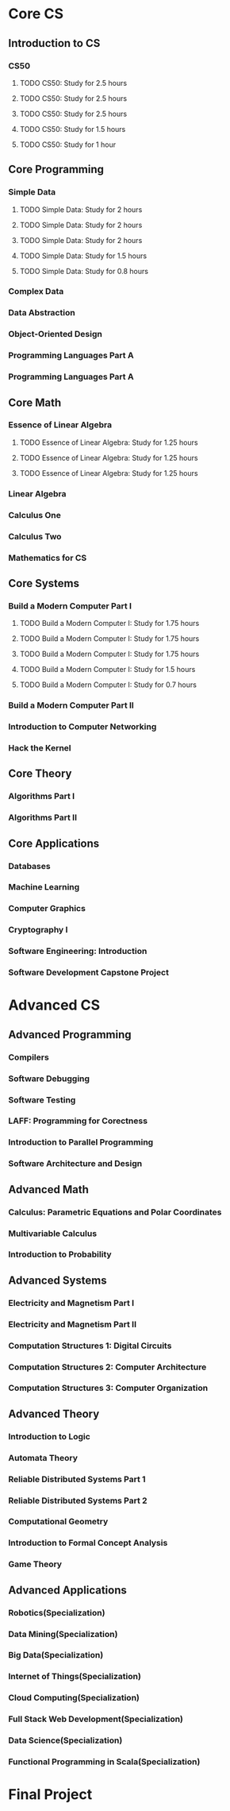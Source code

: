 * Core CS
** Introduction to CS
*** CS50
**** TODO CS50: Study for 2.5 hours
     SCHEDULED: <2018-02-13 Tue +1w>
**** TODO CS50: Study for 2.5 hours
     SCHEDULED: <2018-02-15 Thu +1w>
**** TODO CS50: Study for 2.5 hours
     SCHEDULED: <2018-02-18 Sun +1w>
**** TODO CS50: Study for 1.5 hours
     SCHEDULED: <2018-02-14 Wed +1w>
**** TODO CS50: Study for 1 hour
     SCHEDULED: <2018-02-16 Fri +1w>
** Core Programming
*** Simple Data
**** TODO Simple Data: Study for 2 hours
     SCHEDULED: <2018-02-13 Tue +1w>
**** TODO Simple Data: Study for 2 hours
     SCHEDULED: <2018-02-15 Thu +1w>
**** TODO Simple Data: Study for 2 hours
     SCHEDULED: <2018-02-18 Sun +1w>
**** TODO Simple Data: Study for 1.5 hours
     SCHEDULED: <2018-02-14 Wed +1w>
**** TODO Simple Data: Study for 0.8 hours
     SCHEDULED: <2018-02-16 Fri +1w>
*** Complex Data
*** Data Abstraction
*** Object-Oriented Design
*** Programming Languages Part A
*** Programming Languages Part A
** Core Math
*** Essence of Linear Algebra
**** TODO Essence of Linear Algebra: Study for 1.25 hours
     SCHEDULED: <2018-02-13 Tue>
**** TODO Essence of Linear Algebra: Study for 1.25 hours
     SCHEDULED: <2018-02-15 Thu>
**** TODO Essence of Linear Algebra: Study for 1.25 hours
     SCHEDULED: <2018-02-18 Sun>
*** Linear Algebra
*** Calculus One
*** Calculus Two
*** Mathematics for CS
** Core Systems
*** Build a Modern Computer Part I
**** TODO Build a Modern Computer I: Study for 1.75 hours
     SCHEDULED: <2018-02-13 Tue +1w>
**** TODO Build a Modern Computer I: Study for 1.75 hours
     SCHEDULED: <2018-02-15 Thu +1w>
**** TODO Build a Modern Computer I: Study for 1.75 hours
     SCHEDULED: <2018-02-18 Sun +1w>
**** TODO Build a Modern Computer I: Study for 1.5 hours
     SCHEDULED: <2018-02-14 Wed +1w>
**** TODO Build a Modern Computer I: Study for 0.7 hours
     SCHEDULED: <2018-02-16 Fri +1w>
*** Build a Modern Computer Part II
*** Introduction to Computer Networking
*** Hack the Kernel
** Core Theory
*** Algorithms Part I
*** Algorithms Part II
** Core Applications
*** Databases
*** Machine Learning
*** Computer Graphics
*** Cryptography I
*** Software Engineering: Introduction
*** Software Development Capstone Project

* Advanced CS
** Advanced Programming
*** Compilers
*** Software Debugging
*** Software Testing
*** LAFF: Programming for Corectness
*** Introduction to Parallel Programming
*** Software Architecture and Design
** Advanced Math
*** Calculus: Parametric Equations and Polar Coordinates
*** Multivariable Calculus
*** Introduction to Probability
** Advanced Systems
*** Electricity and Magnetism Part I
*** Electricity and Magnetism Part II
*** Computation Structures 1: Digital Circuits
*** Computation Structures 2: Computer Architecture
*** Computation Structures 3: Computer Organization
** Advanced Theory
*** Introduction to Logic
*** Automata Theory
*** Reliable Distributed Systems Part 1
*** Reliable Distributed Systems Part 2
*** Computational Geometry
*** Introduction to Formal Concept Analysis
*** Game Theory
** Advanced Applications
*** Robotics(Specialization)
*** Data Mining(Specialization)
*** Big Data(Specialization)
*** Internet of Things(Specialization)
*** Cloud Computing(Specialization)
*** Full Stack Web Development(Specialization)
*** Data Science(Specialization)
*** Functional Programming in Scala(Specialization)

* Final Project
